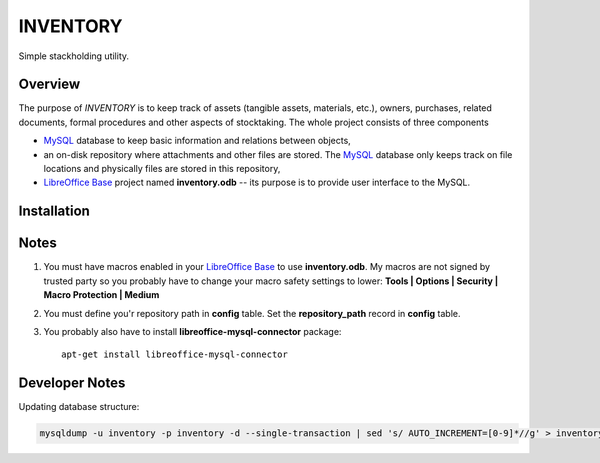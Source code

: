INVENTORY
=========

Simple stackholding utility.

Overview
--------

The purpose of *INVENTORY* is to keep track of assets (tangible assets,
materials, etc.), owners, purchases, related documents, formal procedures
and other aspects of stocktaking. The whole project consists of three
components

- `MySQL`_ database to keep basic information and relations between objects,
- an on-disk repository where attachments and other files are stored. The
  `MySQL`_ database only keeps track on file locations and physically files are
  stored in this repository,
- `LibreOffice Base`_ project named **inventory.odb** -- its purpose is to
  provide user interface to the MySQL.


Installation
------------

Notes
-----

1. You must have macros enabled in your `LibreOffice Base`_ to use
   **inventory.odb**. My macros are not signed by trusted party so you probably
   have to change your macro safety settings to lower:
   **Tools | Options | Security | Macro Protection | Medium**
2. You must define you'r repository path in **config** table. Set the
   **repository_path** record in **config** table.
3. You probably also have to install **libreoffice-mysql-connector** package::

    apt-get install libreoffice-mysql-connector

Developer Notes
---------------

Updating database structure:

.. code::

  mysqldump -u inventory -p inventory -d --single-transaction | sed 's/ AUTO_INCREMENT=[0-9]*//g' > inventory.sql

.. _LibreOffice Base: https://www.libreoffice.org/discover/base/
.. _MySQL: http://www.mysql.com/
